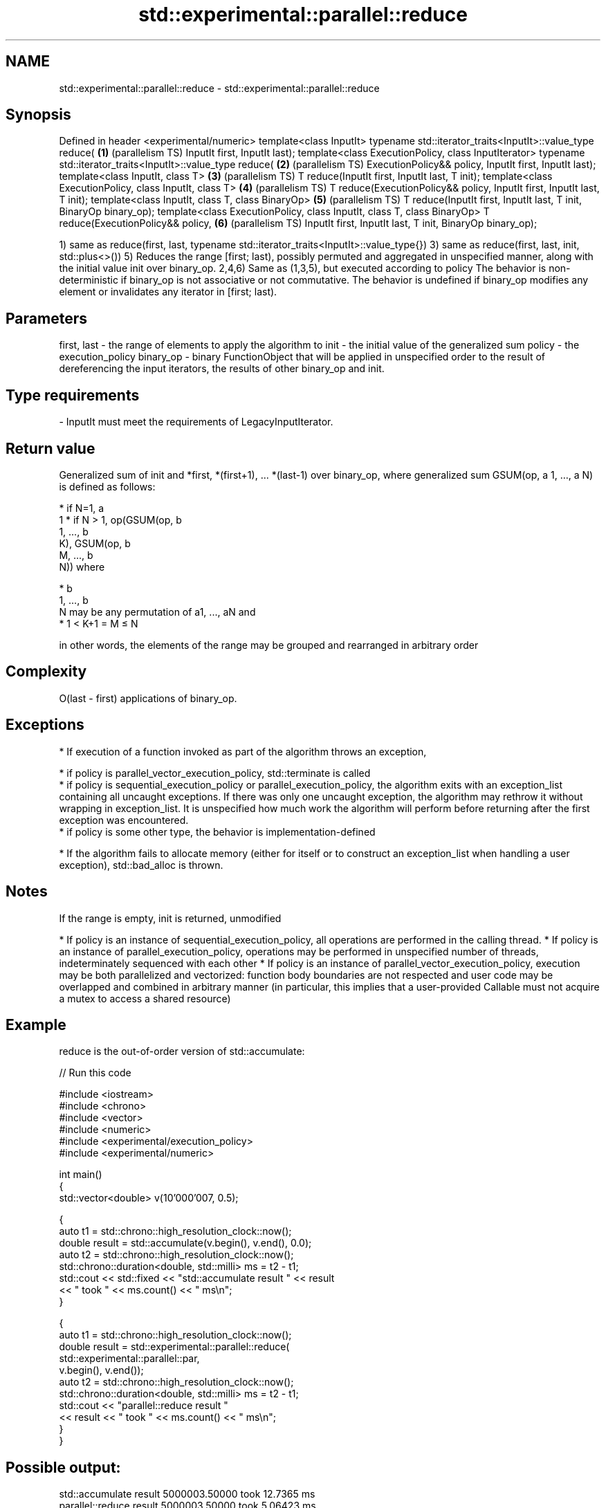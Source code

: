 .TH std::experimental::parallel::reduce 3 "2020.03.24" "http://cppreference.com" "C++ Standard Libary"
.SH NAME
std::experimental::parallel::reduce \- std::experimental::parallel::reduce

.SH Synopsis

Defined in header <experimental/numeric>
template<class InputIt>
typename std::iterator_traits<InputIt>::value_type reduce(               \fB(1)\fP (parallelism TS)
InputIt first, InputIt last);
template<class ExecutionPolicy, class InputIterator>
typename std::iterator_traits<InputIt>::value_type reduce(               \fB(2)\fP (parallelism TS)
ExecutionPolicy&& policy, InputIt first, InputIt last);
template<class InputIt, class T>                                         \fB(3)\fP (parallelism TS)
T reduce(InputIt first, InputIt last, T init);
template<class ExecutionPolicy, class InputIt, class T>                  \fB(4)\fP (parallelism TS)
T reduce(ExecutionPolicy&& policy, InputIt first, InputIt last, T init);
template<class InputIt, class T, class BinaryOp>                         \fB(5)\fP (parallelism TS)
T reduce(InputIt first, InputIt last, T init, BinaryOp binary_op);
template<class ExecutionPolicy, class InputIt, class T, class BinaryOp>
T reduce(ExecutionPolicy&& policy,                                       \fB(6)\fP (parallelism TS)
InputIt first, InputIt last, T init, BinaryOp binary_op);

1) same as reduce(first, last, typename std::iterator_traits<InputIt>::value_type{})
3) same as reduce(first, last, init, std::plus<>())
5) Reduces the range [first; last), possibly permuted and aggregated in unspecified manner, along with the initial value init over binary_op.
2,4,6) Same as (1,3,5), but executed according to policy
The behavior is non-deterministic if binary_op is not associative or not commutative.
The behavior is undefined if binary_op modifies any element or invalidates any iterator in [first; last).

.SH Parameters


first, last - the range of elements to apply the algorithm to
init        - the initial value of the generalized sum
policy      - the execution_policy
binary_op   - binary FunctionObject that will be applied in unspecified order to the result of dereferencing the input iterators, the results of other binary_op and init.
.SH Type requirements
-
InputIt must meet the requirements of LegacyInputIterator.


.SH Return value

Generalized sum of init and *first, *(first+1), ... *(last-1) over binary_op,
where generalized sum GSUM(op, a
1, ..., a
N) is defined as follows:

* if N=1, a
  1
* if N > 1, op(GSUM(op, b
  1, ..., b
  K), GSUM(op, b
  M, ..., b
  N)) where



      * b
        1, ..., b
        N may be any permutation of a1, ..., aN and
      * 1 < K+1 = M ≤ N


in other words, the elements of the range may be grouped and rearranged in arbitrary order

.SH Complexity

O(last - first) applications of binary_op.

.SH Exceptions


* If execution of a function invoked as part of the algorithm throws an exception,



      * if policy is parallel_vector_execution_policy, std::terminate is called
      * if policy is sequential_execution_policy or parallel_execution_policy, the algorithm exits with an exception_list containing all uncaught exceptions. If there was only one uncaught exception, the algorithm may rethrow it without wrapping in exception_list. It is unspecified how much work the algorithm will perform before returning after the first exception was encountered.
      * if policy is some other type, the behavior is implementation-defined



* If the algorithm fails to allocate memory (either for itself or to construct an exception_list when handling a user exception), std::bad_alloc is thrown.


.SH Notes

If the range is empty, init is returned, unmodified

* If policy is an instance of sequential_execution_policy, all operations are performed in the calling thread.
* If policy is an instance of parallel_execution_policy, operations may be performed in unspecified number of threads, indeterminately sequenced with each other
* If policy is an instance of parallel_vector_execution_policy, execution may be both parallelized and vectorized: function body boundaries are not respected and user code may be overlapped and combined in arbitrary manner (in particular, this implies that a user-provided Callable must not acquire a mutex to access a shared resource)


.SH Example

reduce is the out-of-order version of std::accumulate:

// Run this code

  #include <iostream>
  #include <chrono>
  #include <vector>
  #include <numeric>
  #include <experimental/execution_policy>
  #include <experimental/numeric>

  int main()
  {
      std::vector<double> v(10'000'007, 0.5);

      {
          auto t1 = std::chrono::high_resolution_clock::now();
          double result = std::accumulate(v.begin(), v.end(), 0.0);
          auto t2 = std::chrono::high_resolution_clock::now();
          std::chrono::duration<double, std::milli> ms = t2 - t1;
          std::cout << std::fixed << "std::accumulate result " << result
                    << " took " << ms.count() << " ms\\n";
      }

      {
          auto t1 = std::chrono::high_resolution_clock::now();
          double result = std::experimental::parallel::reduce(
                              std::experimental::parallel::par,
                              v.begin(), v.end());
          auto t2 = std::chrono::high_resolution_clock::now();
          std::chrono::duration<double, std::milli> ms = t2 - t1;
          std::cout << "parallel::reduce result "
                    << result << " took " << ms.count() << " ms\\n";
      }
  }

.SH Possible output:

  std::accumulate result 5000003.50000 took 12.7365 ms
  parallel::reduce result 5000003.50000 took 5.06423 ms


.SH See also


                 sums up a range of elements
accumulate       \fI(function template)\fP
                 applies a function to a range of elements
transform        \fI(function template)\fP

transform_reduce applies a functor, then reduces out of order
                 \fI(function template)\fP
(parallelism TS)




